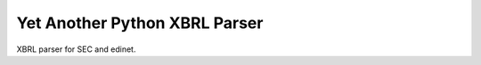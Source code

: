 Yet Another Python XBRL Parser
###############################################################################

XBRL parser for SEC and edinet.
